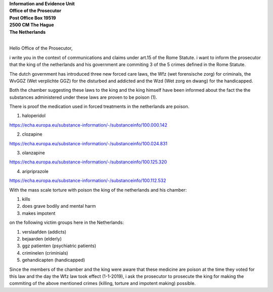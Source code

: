 | **Information and Evidence Unit**
| **Office of the Prosecutor**
| **Post Office Box 19519**
| **2500 CM The Hague**
| **The Netherlands**
|


Hello Office of the Prosecutor, 

i write you in the context of communications and claims under art.15 of
the Rome Statute. i want to inform the prosecutor that the king of the
netherlands and his government are commiting 3 of the 5 crimes defined
in the Rome Statute.

The dutch government has introduced three new forced care laws, the Wfz
(wet forensische zorg) for criminals, the WvGGZ (Wet verplichte GGZ) for
the disturbed and addicted and the Wzd (Wet zorg en dwang) for the
handicapped.

Both the chamber suggesting these laws to the king and the king himself
have been informed about the fact the the substances administered under
these laws are proven to be poison (1).

There is proof the medication used in forced treatments in the
netherlands are poison.

1) haloperidol

https://echa.europa.eu/substance-information/-/substanceinfo/100.000.142

2) clozapine

https://echa.europa.eu/substance-information/-/substanceinfo/100.024.831

3) olanzapine

https://echa.europa.eu/substance-information/-/substanceinfo/100.125.320

4) aripriprazole

https://echa.europa.eu/substance-information/-/substanceinfo/100.112.532


With the mass scale torture with poison the king of the netherlands and
his chamber:

(1) kills
(2) does grave bodily and mental harm
(3) makes impotent

on the following victim groups here in the Netherlands:

(1) verslaafden (addicts)
(2) bejaarden (elderly)
(3) ggz patienten (psychiatric patients)
(4) criminelen (criminials)
(5) gehandicapten (handicapped)

Since the members of the chamber and the king were aware that these
medicine are poison at the time they voted for this law and the day the
Wfz law took effect (1-1-2019), i ask the prosecutor to prosecute the
king for making the commiting of the above mentioned crimes (killing,
torture and impotent making) possible.

